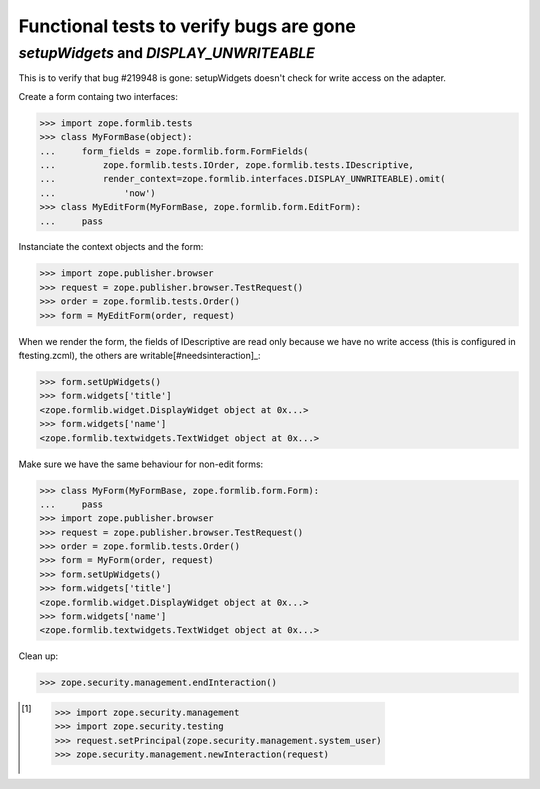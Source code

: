 Functional tests to verify bugs are gone
========================================


`setupWidgets` and `DISPLAY_UNWRITEABLE`
++++++++++++++++++++++++++++++++++++++++

This is to verify that bug #219948 is gone: setupWidgets doesn't check for
write access on the adapter.

Create a form containg two interfaces:

>>> import zope.formlib.tests
>>> class MyFormBase(object):
...     form_fields = zope.formlib.form.FormFields(
...         zope.formlib.tests.IOrder, zope.formlib.tests.IDescriptive,
...         render_context=zope.formlib.interfaces.DISPLAY_UNWRITEABLE).omit(
...             'now')
>>> class MyEditForm(MyFormBase, zope.formlib.form.EditForm):
...     pass

Instanciate the context objects and the form:

>>> import zope.publisher.browser
>>> request = zope.publisher.browser.TestRequest()
>>> order = zope.formlib.tests.Order()
>>> form = MyEditForm(order, request)

When we render the form, the fields of IDescriptive are read only because we
have no write access (this is configured in ftesting.zcml), the others are
writable[#needsinteraction]_:

>>> form.setUpWidgets()
>>> form.widgets['title']
<zope.formlib.widget.DisplayWidget object at 0x...>
>>> form.widgets['name']
<zope.formlib.textwidgets.TextWidget object at 0x...>


Make sure we have the same behaviour for non-edit forms:

>>> class MyForm(MyFormBase, zope.formlib.form.Form):
...     pass
>>> import zope.publisher.browser
>>> request = zope.publisher.browser.TestRequest()
>>> order = zope.formlib.tests.Order()
>>> form = MyForm(order, request)
>>> form.setUpWidgets()
>>> form.widgets['title']
<zope.formlib.widget.DisplayWidget object at 0x...>
>>> form.widgets['name']
<zope.formlib.textwidgets.TextWidget object at 0x...>



Clean up:

>>> zope.security.management.endInteraction()

.. [#needsinteraction]

    >>> import zope.security.management
    >>> import zope.security.testing
    >>> request.setPrincipal(zope.security.management.system_user)
    >>> zope.security.management.newInteraction(request)
